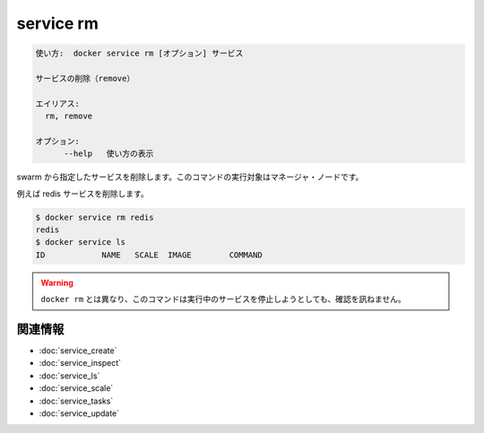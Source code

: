 ﻿.. -*- coding: utf-8 -*-
.. URL: https://docs.docker.com/engine/reference/commandline/service_rm/
.. SOURCE: https://github.com/docker/docker/blob/master/docs/reference/commandline/service_rm.md
   doc version: 1.12
      https://github.com/docker/docker/commits/master/docs/reference/commandline/service_rm.md
.. check date: 2016/06/21
.. Commits on Jun 20, 2016 daedbc60d61387cb284b871145b672006da1b6de
.. -------------------------------------------------------------------

.. service rm

.. _reference-service-rm:

=======================================
service rm
=======================================

.. code-block:: bash

   使い方:  docker service rm [オプション] サービス
   
   サービスの削除（remove）
   
   エイリアス:
     rm, remove
   
   オプション:
         --help   使い方の表示

.. Removes the specified services from the swarm. This command has to be run targeting a manager node.

swarm から指定したサービスを削除します。このコマンドの実行対象はマネージャ・ノードです。

.. For example, to remove the redis service:

例えば redis サービスを削除します。

.. code-block:: bash

   $ docker service rm redis
   redis
   $ docker service ls
   ID            NAME   SCALE  IMAGE        COMMAND

..    Warning: Unlike docker rm, this command does not ask for confirmation before removing a running service.

.. warning::

   ``docker rm`` とは異なり、このコマンドは実行中のサービスを停止しようとしても、確認を訊ねません。


関連情報
----------

* :doc:`service_create`
* :doc:`service_inspect`
* :doc:`service_ls`
* :doc:`service_scale`
* :doc:`service_tasks`
* :doc:`service_update`

.. seealso:: 

   service rm
      https://docs.docker.com/engine/reference/commandline/service_rm/


